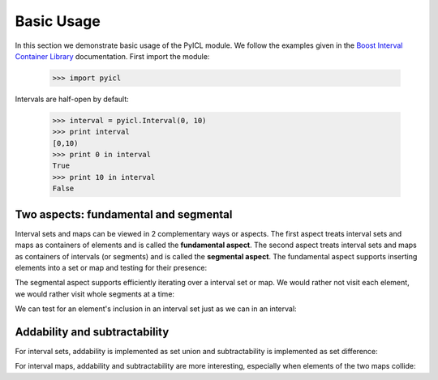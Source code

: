 ..
.. Copyright John Reid 2012
..
.. This is a reStructuredText document. If you are reading this in text format, it can be 
.. converted into a more readable format by using Docutils_ tools such as rst2html.
..

.. _Docutils: http://docutils.sourceforge.net/docs/user/tools.html



Basic Usage
===========

In this section we demonstrate basic usage of the PyICL module. We follow the examples given
in the `Boost Interval Container Library`__ documentation. First import the module:

__ http://www.boost.org/libs/icl/doc/html

    >>> import pyicl

Intervals are half-open by default:
    
    >>> interval = pyicl.Interval(0, 10)
    >>> print interval
    [0,10)
    >>> print 0 in interval
    True
    >>> print 10 in interval
    False





Two aspects: fundamental and segmental
--------------------------------------

Interval sets and maps can be viewed in 2 complementary ways or aspects. The first aspect treats
interval sets and maps as containers of elements and is called the **fundamental aspect**. The second
aspect treats interval sets and maps as containers of intervals (or segments) and is called the
**segmental aspect**. The fundamental aspect supports inserting elements into a set or map and testing
for their presence:

.. doctest::

    >>> myset = pyicl.IntervalSet()
    >>> myset += 42
    >>> print 42 in myset
    True


The segmental aspect supports efficiently iterating over a interval set or map. We would
rather not visit each element, we would rather visit whole segments at a time:

.. doctest::

	>>> from datetime import time
	>>> news = pyicl.Interval(time(20, 00, 00), time(20, 15, 00))
	>>> talk = pyicl.Interval(time(22, 45, 30), time(23, 30, 50))
	>>> myTvPrograms = pyicl.IntervalSet()
	>>> myTvPrograms.add(news).add(talk)
	<pyicl...IntervalSet object at 0x...>
	>>> for segment in myTvPrograms:
	...     print segment
	[20:00:00,20:15:00)
	[22:45:30,23:30:50)


We can test for an element's inclusion in an interval set just as we can in an interval:

.. doctest::

	>>> time(20, 10, 00) in myTvPrograms
	True
	>>> time(21, 00, 00) in myTvPrograms
	False
	>>> time(23, 00, 00) in myTvPrograms
	True



Addability and subtractability
------------------------------

For interval sets, addability is implemented as set union and subtractability is
implemented as set difference:

.. doctest::

    >>> interval1 = pyicl.Interval( 0, 10)
    >>> interval2 = pyicl.Interval( 5, 15)
    >>> interval3 = pyicl.Interval(20, 30)
    >>> intervalsetA = pyicl.IntervalSet()
    >>> intervalsetA += interval1
    >>> intervalsetA += interval3
    >>> print intervalsetA
    {[0,10)[20,30)}
    >>> intervalsetB = pyicl.IntervalSet()
    >>> intervalsetB += interval2
    >>> print intervalsetB
    {[5,15)}
    >>> print intervalsetA + intervalsetB
    {[0,15)[20,30)}
    >>> print intervalsetA - intervalsetB
    {[0,5)[20,30)}
    >>> print intervalsetB - intervalsetA
    {[10,15)}


For interval maps, addability and subtractability are more interesting, especially
when elements of the two maps collide:

.. doctest::

    >>> map = pyicl.IntIntervalMap()
    >>> map += map.Segment(pyicl.IntInterval(0,10), 1)
    >>> map += map.Segment(pyicl.IntInterval(5,15), 2)
    >>> for segment in map:
    ...     print segment
    [0,5); 1
    [5,10); 3
    [10,15); 2
    >>> map -= map.Segment(pyicl.IntInterval(5,15), 2)
    >>> for segment in map:
    ...     print segment
    [0,10); 1
    [10,15); 0
    
   
    
